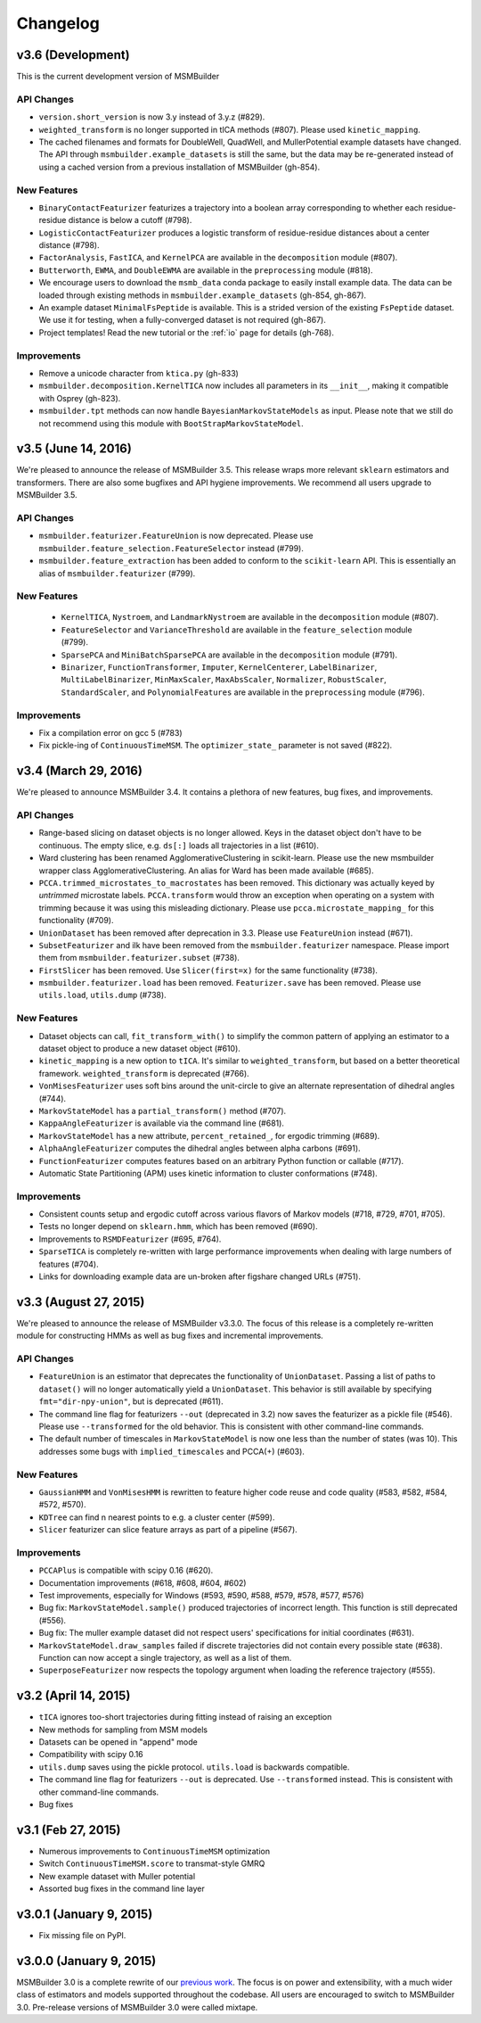.. _changelog:

Changelog
=========

v3.6 (Development)
------------------

This is the current development version of MSMBuilder

API Changes
~~~~~~~~~~~

- ``version.short_version`` is now 3.y instead of 3.y.z (#829).
- ``weighted_transform`` is no longer supported in tICA methods (#807). Please
  used ``kinetic_mapping``.
- The cached filenames and formats for DoubleWell, QuadWell,
  and MullerPotential example datasets have changed. The API through
  ``msmbuilder.example_datasets`` is still the same, but the data may
  be re-generated instead of using a cached version from a previous installation
  of MSMBuilder (gh-854).

New Features
~~~~~~~~~~~~

- ``BinaryContactFeaturizer`` featurizes a trajectory into a
  boolean array corresponding to whether each residue-residue
  distance is below a cutoff (#798).
- ``LogisticContactFeaturizer`` produces a logistic transform
  of residue-residue distances about a center distance (#798).
- ``FactorAnalysis``, ``FastICA``, and ``KernelPCA`` are available in the
  ``decomposition`` module (#807).
- ``Butterworth``, ``EWMA``, and ``DoubleEWMA`` are available in the
  ``preprocessing`` module (#818).
- We encourage users to download the ``msmb_data`` conda package to easily
  install example data. The data can be loaded through existing methods
  in ``msmbuilder.example_datasets`` (gh-854, gh-867).
- An example dataset ``MinimalFsPeptide`` is available. This is a strided
  version of the existing ``FsPeptide`` dataset. We use it for testing,
  when a fully-converged dataset is not required (gh-867).
- Project templates! Read the new tutorial or the :ref:`io` page for
  details (gh-768).

Improvements
~~~~~~~~~~~~

- Remove a unicode character from ``ktica.py`` (gh-833)
- ``msmbuilder.decomposition.KernelTICA`` now includes all parameters in its
  ``__init__``, making it compatible with Osprey (gh-823).
- ``msmbuilder.tpt`` methods can now handle ``BayesianMarkovStateModels`` as
  input. Please note that we still do not recommend using this module with
  ``BootStrapMarkovStateModel``.


v3.5 (June 14, 2016)
--------------------

We're pleased to announce the release of MSMBuilder 3.5. This release
wraps more relevant ``sklearn`` estimators and transformers. There are
also some bugfixes and API hygiene improvements. We recommend all users
upgrade to MSMBuilder 3.5.

API Changes
~~~~~~~~~~~

- ``msmbuilder.featurizer.FeatureUnion`` is now deprecated. Please use
  ``msmbuilder.feature_selection.FeatureSelector`` instead (#799).
- ``msmbuilder.feature_extraction`` has been added to conform to the
  ``scikit-learn`` API. This is essentially an alias of
  ``msmbuilder.featurizer`` (#799).

New Features
~~~~~~~~~~~~

 - ``KernelTICA``, ``Nystroem``, and ``LandmarkNystroem`` are available in the
   ``decomposition`` module (#807).

 - ``FeatureSelector`` and ``VarianceThreshold`` are available in the
   ``feature_selection`` module (#799).

 - ``SparsePCA`` and ``MiniBatchSparsePCA`` are available in the
   ``decomposition`` module (#791).

 - ``Binarizer``, ``FunctionTransformer``, ``Imputer``, ``KernelCenterer``,
   ``LabelBinarizer``, ``MultiLabelBinarizer``, ``MinMaxScaler``,
   ``MaxAbsScaler``, ``Normalizer``, ``RobustScaler``, ``StandardScaler``,
   and ``PolynomialFeatures`` are available in the ``preprocessing``
   module (#796).


Improvements
~~~~~~~~~~~~

- Fix a compilation error on gcc 5 (#783)
- Fix pickle-ing of ``ContinuousTimeMSM``. The ``optimizer_state_``
  parameter is not saved (#822).


v3.4 (March 29, 2016)
---------------------

We're pleased to announce MSMBuilder 3.4. It contains a plethora of new
features, bug fixes, and improvements.

API Changes
~~~~~~~~~~~

- Range-based slicing on dataset objects is no longer allowed. Keys in the
  dataset object don't have to be continuous. The empty slice, e.g. ``ds[:]``
  loads all trajectories in a list (#610).
- Ward clustering has been renamed AgglomerativeClustering in scikit-learn.
  Please use the new msmbuilder wrapper class AgglomerativeClustering. An
  alias for Ward has been made available (#685).
- ``PCCA.trimmed_microstates_to_macrostates`` has been removed. This
  dictionary was actually keyed by *untrimmed* microstate labels.
  ``PCCA.transform`` would throw an exception when operating on a system
  with trimming because it was using this misleading dictionary. Please use
  ``pcca.microstate_mapping_`` for this functionality (#709).
- ``UnionDataset`` has been removed after deprecation in 3.3. Please use
  ``FeatureUnion`` instead (#671).
- ``SubsetFeaturizer`` and ilk have been removed from the
  ``msmbuilder.featurizer`` namespace. Please import them from
  ``msmbuilder.featurizer.subset`` (#738).
- ``FirstSlicer`` has been removed. Use ``Slicer(first=x)`` for the same
  functionality (#738).
- ``msmbuilder.featurizer.load`` has been removed. ``Featurizer.save``
  has been removed. Please use ``utils.load``, ``utils.dump`` (#738).


New Features
~~~~~~~~~~~~

- Dataset objects can call, ``fit_transform_with()`` to simplify the
  common pattern of applying an estimator to a dataset object to produce a
  new dataset object (#610).
- ``kinetic_mapping`` is a new option to ``tICA``. It's similar to
  ``weighted_transform``, but based on a better theoretical framework.
  ``weighted_transform`` is deprecated (#766).
- ``VonMisesFeaturizer`` uses soft bins around the unit-circle to give an
  alternate representation of dihedral angles (#744).
- ``MarkovStateModel`` has a ``partial_transform()`` method (#707).
- ``KappaAngleFeaturizer`` is available via the command line (#681).
- ``MarkovStateModel`` has a new attribute, ``percent_retained_``, for
  ergodic trimming (#689).
- ``AlphaAngleFeaturizer`` computes the dihedral angles between alpha
  carbons (#691).
- ``FunctionFeaturizer`` computes features based on an arbitrary Python
  function or callable (#717).
- Automatic State Partitioning (APM) uses kinetic information to cluster
  conformations (#748).


Improvements
~~~~~~~~~~~~

- Consistent counts setup and ergodic cutoff across various flavors of
  Markov models (#718, #729, #701, #705).
- Tests no longer depend on ``sklearn.hmm``, which has been removed (#690).
- Improvements to ``RSMDFeaturizer`` (#695, #764).
- ``SparseTICA`` is completely re-written with large performance
  improvements when dealing with large numbers of features (#704).
- Links for downloading example data are un-broken after figshare
  changed URLs (#751).



v3.3 (August 27, 2015)
----------------------

We're pleased to announce the release of MSMBuilder v3.3.0. The focus of this
release is a completely re-written module for constructing HMMs as well as bug
fixes and incremental improvements.

API Changes
~~~~~~~~~~~

- ``FeatureUnion`` is an estimator that deprecates the functionality of
  ``UnionDataset``. Passing a list of paths to ``dataset()`` will no longer
  automatically yield a ``UnionDataset``. This behavior is still available by
  specifying ``fmt="dir-npy-union"``, but is deprecated (#611).
- The command line flag for featurizers ``--out`` (deprecated in 3.2) now saves
  the featurizer as a pickle file (#546). Please use ``--transformed`` for the
  old behavior. This is consistent with other command-line commands.
- The default number of timescales in ``MarkovStateModel`` is now one less than
  the number of states (was 10). This addresses some bugs with
  ``implied_timescales`` and PCCA(+) (#603).

New Features
~~~~~~~~~~~~

- ``GaussianHMM`` and ``VonMisesHMM`` is rewritten to feature higher code reuse
  and code quality (#583, #582, #584, #572, #570).
- ``KDTree`` can find n nearest points to e.g. a cluster center (#599).
- ``Slicer`` featurizer can slice feature arrays as part of a pipeline
  (#567).

Improvements
~~~~~~~~~~~~

- ``PCCAPlus`` is compatible with scipy 0.16 (#620).
- Documentation improvements (#618, #608, #604, #602)
- Test improvements, especially for Windows (#593, #590, #588, #579, #578,
  #577, #576)
- Bug fix: ``MarkovStateModel.sample()`` produced trajectories of incorrect
  length. This function is still deprecated (#556).
- Bug fix: The muller example dataset did not respect users' specifications for
  initial coordinates (#631).
- ``MarkovStateModel.draw_samples`` failed if discrete trajectories did not
  contain every possible state (#638). Function can now accept a single
  trajectory, as well as a list of them.
- ``SuperposeFeaturizer`` now respects the topology argument when loading the
  reference trajectory (#555).

v3.2 (April 14, 2015)
---------------------

- ``tICA`` ignores too-short trajectories during fitting instead of raising
  an exception
- New methods for sampling from MSM models
- Datasets can be opened in "append" mode
- Compatibility with scipy 0.16
- ``utils.dump`` saves using the pickle protocol. ``utils.load`` is backwards
  compatible.
- The command line flag for featurizers ``--out`` is deprecated. Use
  ``--transformed`` instead. This is consistent with other command-line
  commands.
- Bug fixes

v3.1 (Feb 27, 2015)
-------------------

- Numerous improvements to ``ContinuousTimeMSM`` optimization
- Switch ``ContinuousTimeMSM.score`` to transmat-style GMRQ
- New example dataset with Muller potential
- Assorted bug fixes in the command line layer

v3.0.1 (January 9, 2015)
------------------------

- Fix missing file on PyPI.


v3.0.0 (January 9, 2015)
------------------------

MSMBuilder 3.0 is a complete rewrite of our `previous work
<https://github.com/msmbuilder/msmbuilder-legacy>`_. The focus is on power
and extensibility, with a much wider class of estimators and models
supported throughout the codebase. All users are encouraged to switch to
MSMBuilder 3.0.  Pre-release versions of MSMBuilder 3.0 were called
mixtape.
